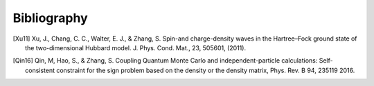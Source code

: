 Bibliography
============

.. [Xu11] Xu, J., Chang, C. C., Walter, E. J., & Zhang, S. Spin-and charge-density waves in the Hartree–Fock ground state of the two-dimensional Hubbard model. J. Phys. Cond. Mat., 23, 505601, (2011).
.. [Qin16] Qin, M, Hao, S., & Zhang, S. Coupling Quantum Monte Carlo and independent-particle calculations: Self-consistent constraint for the sign problem based on the density or the density matrix, Phys. Rev. B 94, 235119 2016. 
